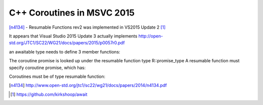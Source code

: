 C++ Coroutines in MSVC 2015
===========================

[n4134]_ - Resumable Functions rev2 was implemented in VS2015 Update 2 [#]_

It appears that Visual Studio 2015 Update 3 actually implements http://open-std.org/JTC1/SC22/WG21/docs/papers/2015/p0057r0.pdf

an awaitable type needs to define 3 member functions:

.. code::c++
  bool await_ready() const;
  void await_suspend(std::coroutine_handle<>);
  void await_resume();

The coroutine promise is looked up under the resumable function type R::promise_type
A resumable function must specify coroutine promise, which has:

.. code::c++
  get_return_object()
  initial_suspend()
  final_suspend()

Coroutines must be of type resumable function:

.. code::c++
  struct promise_type;


.. [n4134] http://www.open-std.org/jtc1/sc22/wg21/docs/papers/2014/n4134.pdf

.. [#] https://github.com/kirkshoop/await
